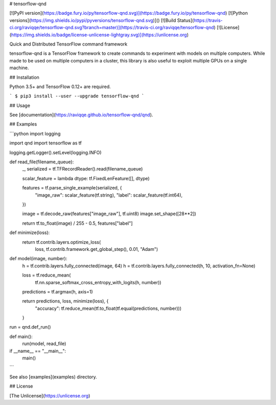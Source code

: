 # tensorflow-qnd

[![PyPI version](https://badge.fury.io/py/tensorflow-qnd.svg)](https://badge.fury.io/py/tensorflow-qnd)
[![Python versions](https://img.shields.io/pypi/pyversions/tensorflow-qnd.svg)]()
[![Build Status](https://travis-ci.org/raviqqe/tensorflow-qnd.svg?branch=master)](https://travis-ci.org/raviqqe/tensorflow-qnd)
[![License](https://img.shields.io/badge/license-unlicense-lightgray.svg)](https://unlicense.org)

Quick and Distributed TensorFlow command framework

tensorflow-qnd is a TensorFlow framework to create commands to experiment with
models on multiple computers.
While made to be used on multiple computers in a cluster, this library is also
useful to exploit multiple GPUs on a single machine.


## Installation

Python 3.5+ and TensorFlow 0.12+ are required.

```
$ pip3 install --user --upgrade tensorflow-qnd
```


## Usage

See [documentation](https://raviqqe.github.io/tensorflow-qnd/qnd).


## Examples

```python
import logging

import qnd
import tensorflow as tf


logging.getLogger().setLevel(logging.INFO)


def read_file(filename_queue):
    _, serialized = tf.TFRecordReader().read(filename_queue)

    scalar_feature = lambda dtype: tf.FixedLenFeature([], dtype)

    features = tf.parse_single_example(serialized, {
        "image_raw": scalar_feature(tf.string),
        "label": scalar_feature(tf.int64),
    })

    image = tf.decode_raw(features["image_raw"], tf.uint8)
    image.set_shape([28**2])

    return tf.to_float(image) / 255 - 0.5, features["label"]


def minimize(loss):
    return tf.contrib.layers.optimize_loss(
        loss,
        tf.contrib.framework.get_global_step(),
        0.01,
        "Adam")


def model(image, number):
    h = tf.contrib.layers.fully_connected(image, 64)
    h = tf.contrib.layers.fully_connected(h, 10, activation_fn=None)

    loss = tf.reduce_mean(
        tf.nn.sparse_softmax_cross_entropy_with_logits(h, number))
    predictions = tf.argmax(h, axis=1)

    return predictions, loss, minimize(loss), {
        "accuracy": tf.reduce_mean(tf.to_float(tf.equal(predictions, number)))
    }


run = qnd.def_run()


def main():
    run(model, read_file)


if __name__ == "__main__":
    main()
```

See also [examples](examples) directory.


## License

[The Unlicense](https://unlicense.org)


